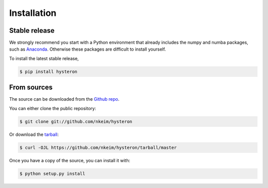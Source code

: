 .. highlight:: shell

============
Installation
============


Stable release
--------------

We strongly recommend you start with a Python environment that already includes the numpy and numba packages, such as `Anaconda`_. Otherwise these packages are difficult to install yourself.

To install the latest stable release,

.. code-block:: console

    $ pip install hysteron

From sources
------------

The source can be downloaded from the `Github repo`_.

You can either clone the public repository:

.. code-block:: console

    $ git clone git://github.com/nkeim/hysteron

Or download the `tarball`_:

.. code-block:: console

    $ curl -OJL https://github.com/nkeim/hysteron/tarball/master

Once you have a copy of the source, you can install it with:

.. code-block:: console

    $ python setup.py install


.. _Anaconda: https://www.anaconda.com
.. _Github repo: https://github.com/nkeim/hysteron
.. _tarball: https://github.com/nkeim/hysteron/tarball/master
